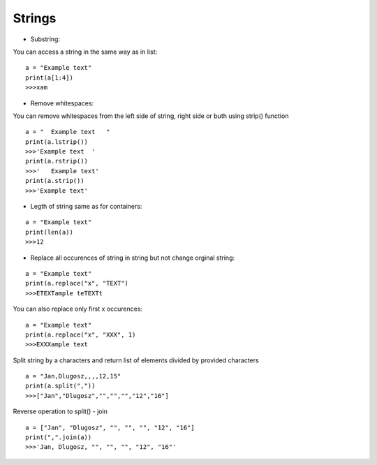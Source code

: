 Strings
*******

* Substring:

You can access a string in the same way as in list:

::

  a = "Example text"
  print(a[1:4])
  >>>xam


* Remove whitespaces:

You can remove whitespaces from the left side of string, right side or buth using strip() function

::

  a = "  Example text   "
  print(a.lstrip())
  >>>'Example text  '
  print(a.rstrip())
  >>>'   Example text'
  print(a.strip())
  >>>'Example text'

* Legth of string same as for containers:

::

  a = "Example text"
  print(len(a))
  >>>12

* Replace all occurences of string in string but not change orginal string:

::

  a = "Example text"
  print(a.replace("x", "TEXT")
  >>>ETEXTample teTEXTt

You can also replace only first x occurences:

::

  a = "Example text"
  print(a.replace("x", "XXX", 1)
  >>>EXXXample text
 
Split string by a characters and return list of elements divided by provided characters

::

  a = "Jan,Dlugosz,,,,12,15"
  print(a.split(","))
  >>>["Jan","Dlugosz","","","","12","16"]

Reverse operation to split() - join

::

  a = ["Jan", "Dlugosz", "", "", "", "12", "16"]
  print(",".join(a))
  >>>'Jan, Dlugosz, "", "", "", "12", "16"'


